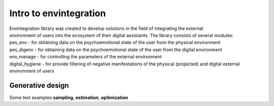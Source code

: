Intro to envintegration
===============

| Envintegration library was created to develop solutions in the field of integrating the external 
| environment of users into the ecosystem of their digital assistants. The library consists of several modules:
| pes_env - for obtaining data on the psychoemotional state of the user from the physical environment
| pes_digenv - for obtaining data on the psychoemotional state of the user from the digital environment
| env_manage - for controlling the parameters of the external environment
| digital_hygiene - for provide filtering of negative manifestations of the physical (projected) and digital external environment of users

.. image:: ../../img/main_logo.png
   :alt: Logo of envintegration library


Generative design
~~~~~~~~~~~~~~~~~

| Some text examples **sampling**, **estimation**, **optimization**
